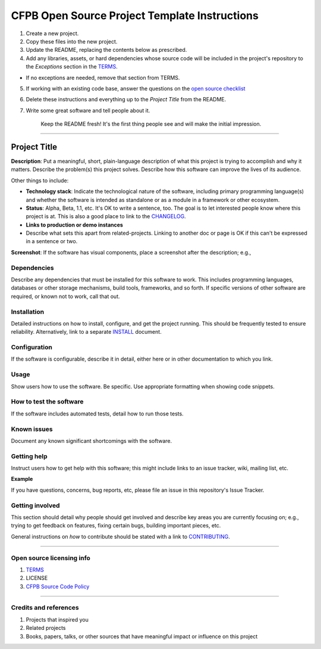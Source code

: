 CFPB Open Source Project Template Instructions
^^^^^^^^^^^^^^^^^^^^^^^^^^^^^^^^^^^^^^^^^^^^^^

1. Create a new project.
2. Copy these files into the new project.
3. Update the README, replacing the contents below as prescribed.
4. Add any libraries, assets, or hard dependencies whose source code
   will be included in the project's repository to the *Exceptions*
   section in the `TERMS <TERMS.md>`__.

-  If no exceptions are needed, remove that section from TERMS.

5. If working with an existing code base, answer the questions on the
   `open source checklist <opensource-checklist.md>`__
6. Delete these instructions and everything up to the *Project Title*
   from the README.
7. Write some great software and tell people about it.

    Keep the README fresh! It's the first thing people see and will make
    the initial impression.

--------------

Project Title
=============

**Description**: Put a meaningful, short, plain-language description of
what this project is trying to accomplish and why it matters. Describe
the problem(s) this project solves. Describe how this software can
improve the lives of its audience.

Other things to include:

-  **Technology stack**: Indicate the technological nature of the
   software, including primary programming language(s) and whether the
   software is intended as standalone or as a module in a framework or
   other ecosystem.
-  **Status**: Alpha, Beta, 1.1, etc. It's OK to write a sentence, too.
   The goal is to let interested people know where this project is at.
   This is also a good place to link to the
   `CHANGELOG <CHANGELOG.md>`__.
-  **Links to production or demo instances**
-  Describe what sets this apart from related-projects. Linking to
   another doc or page is OK if this can't be expressed in a sentence or
   two.

**Screenshot**: If the software has visual components, place a
screenshot after the description; e.g.,

.. figure:: https://raw.githubusercontent.com/cfpb/open-source-project-template/master/screenshot.png
   :alt: 

Dependencies
------------

Describe any dependencies that must be installed for this software to
work. This includes programming languages, databases or other storage
mechanisms, build tools, frameworks, and so forth. If specific versions
of other software are required, or known not to work, call that out.

Installation
------------

Detailed instructions on how to install, configure, and get the project
running. This should be frequently tested to ensure reliability.
Alternatively, link to a separate `INSTALL <INSTALL.md>`__ document.

Configuration
-------------

If the software is configurable, describe it in detail, either here or
in other documentation to which you link.

Usage
-----

Show users how to use the software. Be specific. Use appropriate
formatting when showing code snippets.

How to test the software
------------------------

If the software includes automated tests, detail how to run those tests.

Known issues
------------

Document any known significant shortcomings with the software.

Getting help
------------

Instruct users how to get help with this software; this might include
links to an issue tracker, wiki, mailing list, etc.

**Example**

If you have questions, concerns, bug reports, etc, please file an issue
in this repository's Issue Tracker.

Getting involved
----------------

This section should detail why people should get involved and describe
key areas you are currently focusing on; e.g., trying to get feedback on
features, fixing certain bugs, building important pieces, etc.

General instructions on *how* to contribute should be stated with a link
to `CONTRIBUTING <CONTRIBUTING.md>`__.

--------------

Open source licensing info
--------------------------

1. `TERMS <TERMS.md>`__
2. LICENSE
3. `CFPB Source Code
   Policy <https://github.com/cfpb/source-code-policy/>`__

--------------

Credits and references
----------------------

1. Projects that inspired you
2. Related projects
3. Books, papers, talks, or other sources that have meaningful impact or
   influence on this project

